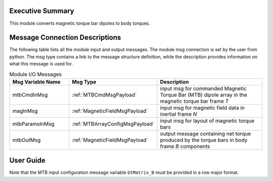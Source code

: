 Executive Summary
-----------------
This module converts magnetic torque bar dipoles to body torques.

Message Connection Descriptions
-------------------------------
The following table lists all the module input and output messages.  
The module msg connection is set by the user from python.  
The msg type contains a link to the message structure definition, while the description 
provides information on what this message is used for.

.. list-table:: Module I/O Messages
    :widths: 25 25 50
    :header-rows: 1

    * - Msg Variable Name
      - Msg Type
      - Description
    * - mtbCmdInMsg
      - :ref:`MTBCmdMsgPayload`
      - input msg for commanded Magnetic Torque Bar (MTB) dipole array in the magnetic torque bar frame `T`
    * - magInMsg
      - :ref:`MagneticFieldMsgPayload`
      - input msg for magnetic field data in inertial frame `N`
    * - mtbParamsInMsg
      - :ref:`MTBArrayConfigMsgPayload`
      - input msg for layout of magnetic torque bars
    * - mtbOutMsg
      - :ref:`MagneticFieldMsgPayload`
      - output message containing net torque produced by the torque bars in body frame `B` components


User Guide
----------
Note that the MTB input configuration message variable ``GtMatrix_B`` must be provided in a row major format.

